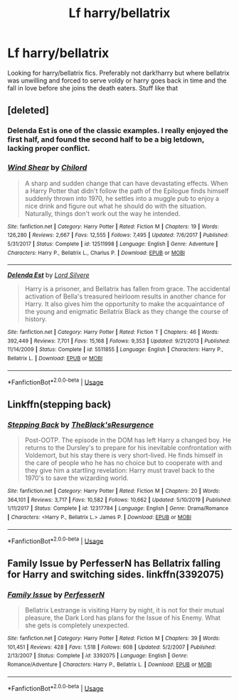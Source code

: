 #+TITLE: Lf harry/bellatrix

* Lf harry/bellatrix
:PROPERTIES:
:Author: Aniki356
:Score: 3
:DateUnix: 1591893572.0
:DateShort: 2020-Jun-11
:FlairText: Request
:END:
Looking for harry/bellatrix fics. Preferably not dark!harry but where bellatrix was unwilling and forced to serve voldy or harry goes back in time and the fall in love before she joins the death eaters. Stuff like that


** [deleted]
:PROPERTIES:
:Score: 4
:DateUnix: 1591895373.0
:DateShort: 2020-Jun-11
:END:

*** Delenda Est is one of the classic examples. I really enjoyed the first half, and found the second half to be a big letdown, lacking proper conflict.
:PROPERTIES:
:Author: thrawnca
:Score: 2
:DateUnix: 1591935846.0
:DateShort: 2020-Jun-12
:END:


*** [[https://www.fanfiction.net/s/12511998/1/][*/Wind Shear/*]] by [[https://www.fanfiction.net/u/67673/Chilord][/Chilord/]]

#+begin_quote
  A sharp and sudden change that can have devastating effects. When a Harry Potter that didn't follow the path of the Epilogue finds himself suddenly thrown into 1970, he settles into a muggle pub to enjoy a nice drink and figure out what he should do with the situation. Naturally, things don't work out the way he intended.
#+end_quote

^{/Site/:} ^{fanfiction.net} ^{*|*} ^{/Category/:} ^{Harry} ^{Potter} ^{*|*} ^{/Rated/:} ^{Fiction} ^{M} ^{*|*} ^{/Chapters/:} ^{19} ^{*|*} ^{/Words/:} ^{126,280} ^{*|*} ^{/Reviews/:} ^{2,667} ^{*|*} ^{/Favs/:} ^{12,555} ^{*|*} ^{/Follows/:} ^{7,495} ^{*|*} ^{/Updated/:} ^{7/6/2017} ^{*|*} ^{/Published/:} ^{5/31/2017} ^{*|*} ^{/Status/:} ^{Complete} ^{*|*} ^{/id/:} ^{12511998} ^{*|*} ^{/Language/:} ^{English} ^{*|*} ^{/Genre/:} ^{Adventure} ^{*|*} ^{/Characters/:} ^{Harry} ^{P.,} ^{Bellatrix} ^{L.,} ^{Charlus} ^{P.} ^{*|*} ^{/Download/:} ^{[[http://www.ff2ebook.com/old/ffn-bot/index.php?id=12511998&source=ff&filetype=epub][EPUB]]} ^{or} ^{[[http://www.ff2ebook.com/old/ffn-bot/index.php?id=12511998&source=ff&filetype=mobi][MOBI]]}

--------------

[[https://www.fanfiction.net/s/5511855/1/][*/Delenda Est/*]] by [[https://www.fanfiction.net/u/116880/Lord-Silvere][/Lord Silvere/]]

#+begin_quote
  Harry is a prisoner, and Bellatrix has fallen from grace. The accidental activation of Bella's treasured heirloom results in another chance for Harry. It also gives him the opportunity to make the acquaintance of the young and enigmatic Bellatrix Black as they change the course of history.
#+end_quote

^{/Site/:} ^{fanfiction.net} ^{*|*} ^{/Category/:} ^{Harry} ^{Potter} ^{*|*} ^{/Rated/:} ^{Fiction} ^{T} ^{*|*} ^{/Chapters/:} ^{46} ^{*|*} ^{/Words/:} ^{392,449} ^{*|*} ^{/Reviews/:} ^{7,701} ^{*|*} ^{/Favs/:} ^{15,168} ^{*|*} ^{/Follows/:} ^{9,353} ^{*|*} ^{/Updated/:} ^{9/21/2013} ^{*|*} ^{/Published/:} ^{11/14/2009} ^{*|*} ^{/Status/:} ^{Complete} ^{*|*} ^{/id/:} ^{5511855} ^{*|*} ^{/Language/:} ^{English} ^{*|*} ^{/Characters/:} ^{Harry} ^{P.,} ^{Bellatrix} ^{L.} ^{*|*} ^{/Download/:} ^{[[http://www.ff2ebook.com/old/ffn-bot/index.php?id=5511855&source=ff&filetype=epub][EPUB]]} ^{or} ^{[[http://www.ff2ebook.com/old/ffn-bot/index.php?id=5511855&source=ff&filetype=mobi][MOBI]]}

--------------

*FanfictionBot*^{2.0.0-beta} | [[https://github.com/tusing/reddit-ffn-bot/wiki/Usage][Usage]]
:PROPERTIES:
:Author: FanfictionBot
:Score: 1
:DateUnix: 1591895412.0
:DateShort: 2020-Jun-11
:END:


** Linkffn(stepping back)
:PROPERTIES:
:Author: kdbvols
:Score: 1
:DateUnix: 1591896089.0
:DateShort: 2020-Jun-11
:END:

*** [[https://www.fanfiction.net/s/12317784/1/][*/Stepping Back/*]] by [[https://www.fanfiction.net/u/8024050/TheBlack-sResurgence][/TheBlack'sResurgence/]]

#+begin_quote
  Post-OOTP. The episode in the DOM has left Harry a changed boy. He returns to the Dursley's to prepare for his inevitable confrontation with Voldemort, but his stay there is very short-lived. He finds himself in the care of people who he has no choice but to cooperate with and they give him a startling revelation: Harry must travel back to the 1970's to save the wizarding world.
#+end_quote

^{/Site/:} ^{fanfiction.net} ^{*|*} ^{/Category/:} ^{Harry} ^{Potter} ^{*|*} ^{/Rated/:} ^{Fiction} ^{M} ^{*|*} ^{/Chapters/:} ^{20} ^{*|*} ^{/Words/:} ^{364,101} ^{*|*} ^{/Reviews/:} ^{3,717} ^{*|*} ^{/Favs/:} ^{10,582} ^{*|*} ^{/Follows/:} ^{10,662} ^{*|*} ^{/Updated/:} ^{5/10/2019} ^{*|*} ^{/Published/:} ^{1/11/2017} ^{*|*} ^{/Status/:} ^{Complete} ^{*|*} ^{/id/:} ^{12317784} ^{*|*} ^{/Language/:} ^{English} ^{*|*} ^{/Genre/:} ^{Drama/Romance} ^{*|*} ^{/Characters/:} ^{<Harry} ^{P.,} ^{Bellatrix} ^{L.>} ^{James} ^{P.} ^{*|*} ^{/Download/:} ^{[[http://www.ff2ebook.com/old/ffn-bot/index.php?id=12317784&source=ff&filetype=epub][EPUB]]} ^{or} ^{[[http://www.ff2ebook.com/old/ffn-bot/index.php?id=12317784&source=ff&filetype=mobi][MOBI]]}

--------------

*FanfictionBot*^{2.0.0-beta} | [[https://github.com/tusing/reddit-ffn-bot/wiki/Usage][Usage]]
:PROPERTIES:
:Author: FanfictionBot
:Score: 1
:DateUnix: 1591896100.0
:DateShort: 2020-Jun-11
:END:


** Family Issue by PerfesserN has Bellatrix falling for Harry and switching sides. linkffn(3392075)
:PROPERTIES:
:Author: reddog44mag
:Score: 1
:DateUnix: 1591904585.0
:DateShort: 2020-Jun-12
:END:

*** [[https://www.fanfiction.net/s/3392075/1/][*/Family Issue/*]] by [[https://www.fanfiction.net/u/985954/PerfesserN][/PerfesserN/]]

#+begin_quote
  Bellatrix Lestrange is visiting Harry by night, it is not for their mutual pleasure, the Dark Lord has plans for the Issue of his Enemy. What she gets is completely unexpected.
#+end_quote

^{/Site/:} ^{fanfiction.net} ^{*|*} ^{/Category/:} ^{Harry} ^{Potter} ^{*|*} ^{/Rated/:} ^{Fiction} ^{M} ^{*|*} ^{/Chapters/:} ^{39} ^{*|*} ^{/Words/:} ^{101,451} ^{*|*} ^{/Reviews/:} ^{428} ^{*|*} ^{/Favs/:} ^{1,518} ^{*|*} ^{/Follows/:} ^{608} ^{*|*} ^{/Updated/:} ^{5/2/2007} ^{*|*} ^{/Published/:} ^{2/13/2007} ^{*|*} ^{/Status/:} ^{Complete} ^{*|*} ^{/id/:} ^{3392075} ^{*|*} ^{/Language/:} ^{English} ^{*|*} ^{/Genre/:} ^{Romance/Adventure} ^{*|*} ^{/Characters/:} ^{Harry} ^{P.,} ^{Bellatrix} ^{L.} ^{*|*} ^{/Download/:} ^{[[http://www.ff2ebook.com/old/ffn-bot/index.php?id=3392075&source=ff&filetype=epub][EPUB]]} ^{or} ^{[[http://www.ff2ebook.com/old/ffn-bot/index.php?id=3392075&source=ff&filetype=mobi][MOBI]]}

--------------

*FanfictionBot*^{2.0.0-beta} | [[https://github.com/tusing/reddit-ffn-bot/wiki/Usage][Usage]]
:PROPERTIES:
:Author: FanfictionBot
:Score: 1
:DateUnix: 1591904591.0
:DateShort: 2020-Jun-12
:END:
